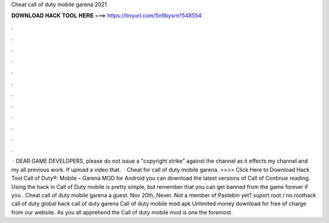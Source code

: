 Cheat call of duty mobile garena 2021

𝐃𝐎𝐖𝐍𝐋𝐎𝐀𝐃 𝐇𝐀𝐂𝐊 𝐓𝐎𝐎𝐋 𝐇𝐄𝐑𝐄 ===> https://tinyurl.com/5n9bysrn?548554

.

.

.

.

.

.

.

.

.

.

.

.

 · DEAR GAME DEVELOPERS, please do not issue a "copyright strike" against the channel as it effects my channel and my all previous work. If upload a video that.  · Cheat for call of duty mobile garena. >>>> Click Here to Download Hack Tool Call of Duty®: Mobile – Garena  MOD for Android you can download the latest versions of Call of Continue reading. Using the hack in Call of Duty mobile is pretty simple, but remember that you can get banned from the game forever if you . Cheat call of duty mobile garena a guest. Nov 20th, Never. Not a member of Pastebin yet? suport root / no roothack call of duty global hack call of duty garena Call of duty mobile mod apk Unlimited money download for free of charge from our website. As you all apprehend the Call of duty mobile mod is one the foremost.